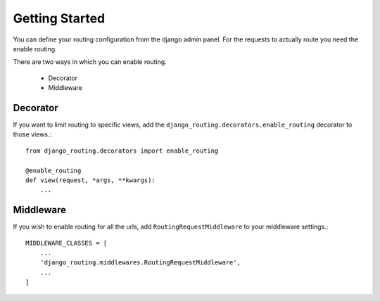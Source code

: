 Getting Started
===============

You can define your routing configuration from the django admin panel.
For the requests to actually route you need the enable routing.

There are two ways in which you can enable routing.

    * Decorator
    * Middleware

Decorator
---------

If you want to limit routing to specific views, add the ``django_routing.decorators.enable_routing`` decorator to those views.::

    from django_routing.decorators import enable_routing

    @enable_routing
    def view(request, *args, **kwargs):
        ...


Middleware
----------

If you wish to enable routing for all the urls, add ``RoutingRequestMiddleware`` to your middleware settings.::

    MIDDLEWARE_CLASSES = [
        ...
        'django_routing.middlewares.RoutingRequestMiddleware',
        ...
    ]

